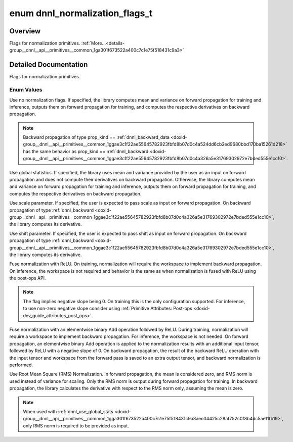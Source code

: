 .. index:: pair: enum; dnnl_normalization_flags_t
.. _doxid-group__dnnl__api__primitives__common_1ga301f673522a400c7c1e75f518431c9a3:

enum dnnl_normalization_flags_t
===============================

Overview
~~~~~~~~

Flags for normalization primitives. :ref:`More...<details-group__dnnl__api__primitives__common_1ga301f673522a400c7c1e75f518431c9a3>`

.. ref-code-block:: cpp
	:class: doxyrest-overview-code-block

	#include <dnnl_types.h>

	enum dnnl_normalization_flags_t
	{
	    :ref:`dnnl_normalization_flags_none<doxid-group__dnnl__api__primitives__common_1gga301f673522a400c7c1e75f518431c9a3ab71f2077a94fd4bbc107a09b115a24a4>` = 0x0U,
	    :ref:`dnnl_use_global_stats<doxid-group__dnnl__api__primitives__common_1gga301f673522a400c7c1e75f518431c9a3aec04425c28af752c0f8b4dc5ae11fb19>`         = 0x1U,
	    :ref:`dnnl_use_scale<doxid-group__dnnl__api__primitives__common_1gga301f673522a400c7c1e75f518431c9a3a01bf8edab9d40fd6a1f8827ee485dc65>`                = 0x2U,
	    :ref:`dnnl_use_shift<doxid-group__dnnl__api__primitives__common_1gga301f673522a400c7c1e75f518431c9a3afeb8455811d27d7835503a3740679df0>`                = 0x4U,
	    :ref:`dnnl_fuse_norm_relu<doxid-group__dnnl__api__primitives__common_1gga301f673522a400c7c1e75f518431c9a3a7150bdb66ef194e6ee11fbaa85a34ada>`           = 0x8U,
	    :ref:`dnnl_fuse_norm_add_relu<doxid-group__dnnl__api__primitives__common_1gga301f673522a400c7c1e75f518431c9a3af324d9603806aae4ca3044e1e25534b4>`       = 0x10U,
	    :ref:`dnnl_rms_norm<doxid-group__dnnl__api__primitives__common_1gga301f673522a400c7c1e75f518431c9a3a8c7e8830c1320a1db61e7634c29a9a60>`                 = 0x20U,
	};

.. _details-group__dnnl__api__primitives__common_1ga301f673522a400c7c1e75f518431c9a3:

Detailed Documentation
~~~~~~~~~~~~~~~~~~~~~~

Flags for normalization primitives.

Enum Values
-----------

.. index:: pair: enumvalue; dnnl_normalization_flags_none
.. _doxid-group__dnnl__api__primitives__common_1gga301f673522a400c7c1e75f518431c9a3ab71f2077a94fd4bbc107a09b115a24a4:

.. ref-code-block:: cpp
	:class: doxyrest-title-code-block

	dnnl_normalization_flags_none

Use no normalization flags. If specified, the library computes mean and variance on forward propagation for training and inference, outputs them on forward propagation for training, and computes the respective derivatives on backward propagation.

.. note:: 

   Backward propagation of type prop_kind == :ref:`dnnl_backward_data <doxid-group__dnnl__api__primitives__common_1ggae3c1f22ae55645782923fbfd8b07d0c4a524dd6cb2ed9680bbd170ba15261d218>` has the same behavior as prop_kind == :ref:`dnnl_backward <doxid-group__dnnl__api__primitives__common_1ggae3c1f22ae55645782923fbfd8b07d0c4a326a5e31769302972e7bded555e1cc10>`.

.. index:: pair: enumvalue; dnnl_use_global_stats
.. _doxid-group__dnnl__api__primitives__common_1gga301f673522a400c7c1e75f518431c9a3aec04425c28af752c0f8b4dc5ae11fb19:

.. ref-code-block:: cpp
	:class: doxyrest-title-code-block

	dnnl_use_global_stats

Use global statistics. If specified, the library uses mean and variance provided by the user as an input on forward propagation and does not compute their derivatives on backward propagation. Otherwise, the library computes mean and variance on forward propagation for training and inference, outputs them on forward propagation for training, and computes the respective derivatives on backward propagation.

.. index:: pair: enumvalue; dnnl_use_scale
.. _doxid-group__dnnl__api__primitives__common_1gga301f673522a400c7c1e75f518431c9a3a01bf8edab9d40fd6a1f8827ee485dc65:

.. ref-code-block:: cpp
	:class: doxyrest-title-code-block

	dnnl_use_scale

Use scale parameter. If specified, the user is expected to pass scale as input on forward propagation. On backward propagation of type :ref:`dnnl_backward <doxid-group__dnnl__api__primitives__common_1ggae3c1f22ae55645782923fbfd8b07d0c4a326a5e31769302972e7bded555e1cc10>`, the library computes its derivative.

.. index:: pair: enumvalue; dnnl_use_shift
.. _doxid-group__dnnl__api__primitives__common_1gga301f673522a400c7c1e75f518431c9a3afeb8455811d27d7835503a3740679df0:

.. ref-code-block:: cpp
	:class: doxyrest-title-code-block

	dnnl_use_shift

Use shift parameter. If specified, the user is expected to pass shift as input on forward propagation. On backward propagation of type :ref:`dnnl_backward <doxid-group__dnnl__api__primitives__common_1ggae3c1f22ae55645782923fbfd8b07d0c4a326a5e31769302972e7bded555e1cc10>`, the library computes its derivative.

.. index:: pair: enumvalue; dnnl_fuse_norm_relu
.. _doxid-group__dnnl__api__primitives__common_1gga301f673522a400c7c1e75f518431c9a3a7150bdb66ef194e6ee11fbaa85a34ada:

.. ref-code-block:: cpp
	:class: doxyrest-title-code-block

	dnnl_fuse_norm_relu

Fuse normalization with ReLU. On training, normalization will require the workspace to implement backward propagation. On inference, the workspace is not required and behavior is the same as when normalization is fused with ReLU using the post-ops API.

.. note:: 

   The flag implies negative slope being 0. On training this is the only configuration supported. For inference, to use non-zero negative slope consider using :ref:`Primitive Attributes: Post-ops <doxid-dev_guide_attributes_post_ops>`.

.. index:: pair: enumvalue; dnnl_fuse_norm_add_relu
.. _doxid-group__dnnl__api__primitives__common_1gga301f673522a400c7c1e75f518431c9a3af324d9603806aae4ca3044e1e25534b4:

.. ref-code-block:: cpp
	:class: doxyrest-title-code-block

	dnnl_fuse_norm_add_relu

Fuse normalization with an elementwise binary Add operation followed by ReLU. During training, normalization will require a workspace to implement backward propagation. For inference, the workspace is not needed. On forward propagation, an elementwise binary Add operation is applied to the normalization results with an additional input tensor, followed by ReLU with a negative slope of 0. On backward propagation, the result of the backward ReLU operation with the input tensor and workspace from the forward pass is saved to an extra output tensor, and backward normalization is performed.

.. index:: pair: enumvalue; dnnl_rms_norm
.. _doxid-group__dnnl__api__primitives__common_1gga301f673522a400c7c1e75f518431c9a3a8c7e8830c1320a1db61e7634c29a9a60:

.. ref-code-block:: cpp
	:class: doxyrest-title-code-block

	dnnl_rms_norm

Use Root Mean Square (RMS) Normalization. In forward propagation, the mean is considered zero, and RMS norm is used instead of variance for scaling. Only the RMS norm is output during forward propagation for training. In backward propagation, the library calculates the derivative with respect to the RMS norm only, assuming the mean is zero.

.. note:: 

   When used with :ref:`dnnl_use_global_stats <doxid-group__dnnl__api__primitives__common_1gga301f673522a400c7c1e75f518431c9a3aec04425c28af752c0f8b4dc5ae11fb19>`, only RMS norm is required to be provided as input.

